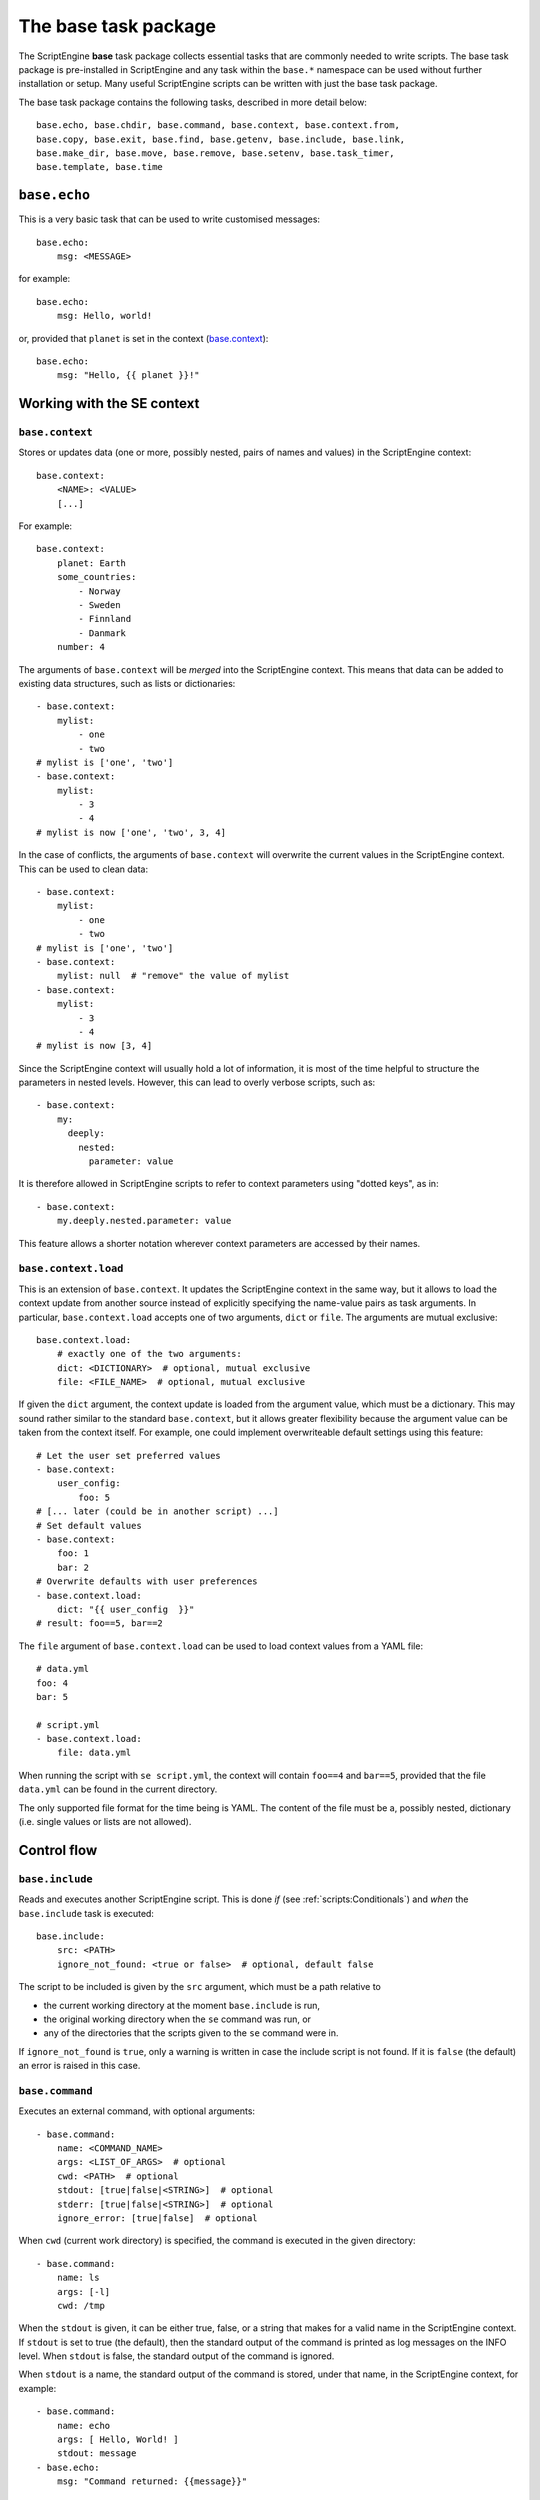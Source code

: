 The base task package
=====================
The ScriptEngine **base** task package collects essential tasks that are
commonly needed to write scripts. The base task package is pre-installed in
ScriptEngine and any task within the ``base.*`` namespace can be used without
further installation or setup. Many useful ScriptEngine scripts can be written
with just the base task package.

The base task package contains the following tasks, described in more detail below::

    base.echo, base.chdir, base.command, base.context, base.context.from,
    base.copy, base.exit, base.find, base.getenv, base.include, base.link,
    base.make_dir, base.move, base.remove, base.setenv, base.task_timer,
    base.template, base.time


``base.echo``
-------------
This is a very basic task that can be used to write customised messages::

    base.echo:
        msg: <MESSAGE>

for example::

    base.echo:
        msg: Hello, world!

or, provided that ``planet`` is set in the context (`base.context`_)::

    base.echo:
        msg: "Hello, {{ planet }}!"


Working with the SE context
---------------------------

``base.context``
^^^^^^^^^^^^^^^^
Stores or updates data (one or more, possibly nested, pairs of names and values)
in the ScriptEngine context::

    base.context:
        <NAME>: <VALUE>
        [...]

For example::

    base.context:
        planet: Earth
        some_countries:
            - Norway
            - Sweden
            - Finnland
            - Danmark
        number: 4

The arguments of ``base.context`` will be *merged* into the ScriptEngine
context. This means that data can be added to existing data structures, such as
lists or dictionaries::

    - base.context:
        mylist:
            - one
            - two
    # mylist is ['one', 'two']
    - base.context:
        mylist:
            - 3
            - 4
    # mylist is now ['one', 'two', 3, 4]

In the case of conflicts, the arguments of ``base.context`` will overwrite the
current values in the ScriptEngine context. This can be used to clean data::

    - base.context:
        mylist:
            - one
            - two
    # mylist is ['one', 'two']
    - base.context:
        mylist: null  # "remove" the value of mylist
    - base.context:
        mylist:
            - 3
            - 4
    # mylist is now [3, 4]

Since the ScriptEngine context will usually hold a lot of information, it is
most of the time helpful to structure the parameters in nested levels. However,
this can lead to overly verbose scripts, such as::

    - base.context:
        my:
          deeply:
            nested:
              parameter: value

It is therefore allowed in ScriptEngine scripts to refer to context parameters
using "dotted keys", as in::

    - base.context:
        my.deeply.nested.parameter: value

This feature allows a shorter notation wherever context parameters are accessed
by their names.

.. versionadded:: 1.0
    Dotted key access.


``base.context.load``
^^^^^^^^^^^^^^^^^^^^^
This is an extension of ``base.context``. It updates the ScriptEngine context in the same way,
but it allows to load the context update from another source instead of explicitly specifying
the name-value pairs as task arguments. In particular, ``base.context.load`` accepts one of two
arguments, ``dict`` or ``file``. The arguments are mutual exclusive::

    base.context.load:
        # exactly one of the two arguments:
        dict: <DICTIONARY>  # optional, mutual exclusive
        file: <FILE_NAME>  # optional, mutual exclusive


If given the ``dict`` argument, the context update is loaded from the argument value, which
must be a dictionary. This may sound rather similar to the standard ``base.context``, but it
allows greater flexibility because the argument value can be taken from the context itself. For
example, one could implement overwriteable default settings using this feature::

    # Let the user set preferred values
    - base.context:
        user_config:
            foo: 5
    # [... later (could be in another script) ...]
    # Set default values
    - base.context:
        foo: 1
        bar: 2
    # Overwrite defaults with user preferences
    - base.context.load:
        dict: "{{ user_config  }}"
    # result: foo==5, bar==2

The ``file`` argument of ``base.context.load`` can be used to load context values from a YAML
file::

    # data.yml
    foo: 4
    bar: 5

    # script.yml
    - base.context.load:
        file: data.yml

When running the script with ``se script.yml``, the context will contain ``foo==4`` and
``bar==5``, provided that the file ``data.yml`` can be found in the current directory.

The only supported file format for the time being is YAML. The content of the file must be a,
possibly nested, dictionary (i.e. single values or lists are not allowed).

.. versionadded:: 1.0
    This task has been renamed to ``base.context.load`` (the old name was ``base.context.from``).


Control flow
------------

``base.include``
^^^^^^^^^^^^^^^^
Reads and executes another ScriptEngine script. This is done *if* (see
:ref:`scripts:Conditionals`) and *when* the ``base.include`` task is executed::

    base.include:
        src: <PATH>
        ignore_not_found: <true or false>  # optional, default false

The script to be included is given by the ``src`` argument, which must be a path
relative to

- the current working directory at the moment ``base.include`` is
  run,
- the original working directory when the ``se`` command was run, or
- any of the directories that the scripts given to the ``se`` command were in.

If ``ignore_not_found`` is ``true``, only a warning is written in case the
include script is not found. If it is ``false`` (the default) an error is
raised in this case.


``base.command``
^^^^^^^^^^^^^^^^
Executes an external command, with optional arguments::

    - base.command:
        name: <COMMAND_NAME>
        args: <LIST_OF_ARGS>  # optional
        cwd: <PATH>  # optional
        stdout: [true|false|<STRING>]  # optional
        stderr: [true|false|<STRING>]  # optional
        ignore_error: [true|false]  # optional

When ``cwd`` (current work directory) is specified, the command is executed in
the given directory::

    - base.command:
        name: ls
        args: [-l]
        cwd: /tmp

When the ``stdout`` is given, it can be either true, false, or a string that
makes for a valid name in the ScriptEngine context. If ``stdout`` is set to true
(the default), then the standard output of the command is printed as log
messages on the INFO level. When ``stdout`` is false, the standard output of the
command is ignored.

When ``stdout`` is a name, the standard output of the command is stored, under
that name, in the ScriptEngine context, for example::

    - base.command:
        name: echo
        args: [ Hello, World! ]
        stdout: message
    - base.echo:
        msg: "Command returned: {{message}}"

Note that the standard output is always returned as a list of lines, even if
there is only one line (as in the example above). This is often desired, for
example when using the command output in a loop. However, if one wanted to
extract the first (and only) line in the example above, Jinja2 syntax could be
used::

    - echo:
        msg: "Command returned: {{message|first}}"

.. note::
    When tasks update the ScriptEngine context, the changes are always *merged*
    (see `base.context`_). This implies, among other things, that list items are
    *appended* if the list is already defined in the context. This mechanism
    applies also to ``base.command`` and consequently output lines are appended
    to the context variable if it already exists.

The ``stderr`` argument works exactly as ``stdout``, but for standard error
output.

If the command returns a non-zero exit code, ScriptEngine writes the exit code
as log message (on the ERROR level) and stops with an error.  However, if
``ignore_error`` is true and the command returns a non-zero exit code, the exit
code of the command is logged at the WARNING level instead and ScriptEngine
continues. The default value for ``ignore_error`` is false.


``base.exit``
^^^^^^^^^^^^^
Requests ScriptEngine to stop, optionally displaying a customised message::

    - base.exit:
        msg: <MESSAGE>  # optional

If the ``msg`` argument is not given, a default message is printed.


Shell environment
-----------------

``base.chdir``
^^^^^^^^^^^^^^
This task changes the current working directory::

    base.chdir:
        path: <PATH>

for example::

    - base.getenv:
        home: HOME
    - base.chdir:
        path: "{{ home }}"


``base.getenv``
^^^^^^^^^^^^^^^
Reads one or more environment variables and stores the values in the
ScriptEngine context::

    - base.getenv:
        <CONTEXT_PARAMETER>: <ENV_VAR_NAME>
        [...]

for example::

    - base.getenv:
        name: USER
        home: HOME
    - base.echo:
        msg: "I am {{ name }} and {{ home }} is my castle."

When a requested environment variable does not exist, a warning is given and no
corresponding context changes are made.

.. warning::
   Only simple, non-nested context parameters (without dots) can be used in
   ``base.getenv``


``base.setenv``
^^^^^^^^^^^^^^^
Sets one or more environment variables from values of the ScriptEngine context::

    - base.setenv:
        <ENV_VAR_NAME>: <CONTEXT_PARAMETER>
        [...]

The following example::

    - base.context:
        libs: /path/to/libraries
    - base.setenv:
        LD_LIBRARY_PATH:  "{{ libs }}"
        FOO: 1
        bar: two

will set the environment variables ``$LD_LIBRARY_PATH`` to
``"/path/to/libraries"``, ``$FOO`` to ``"1"`` and ``$bar`` to ``"two"``.

.. note::
   Environment variables are always strings! Thus, all values are converted to
   strings before they are assigned. In the above example, the number ``1`` is
   converted to the string ``"1"`` before it is assigned to the environment
   variable ``$FOO``.

.. warning::
   Only simple, non-nested context parameters can be used in ``base.setenv``


Basic file operations
---------------------

The ScriptEngine base task package provides tasks to create, copy/move/link and
remove files and directories, as described in detail below in this section.

Whenever it makes sense, the tasks will accept as their argument values single
file or directory names, as well as YAML lists of such. Furthermore, instead of
full names, also Unix shell wildcard expressions are accepted.


``base.make_dir``
^^^^^^^^^^^^^^^^^
Creates a new directory at the given ``path``::

    base.make_dir:
        path: <PATH>

If ``path`` already exists, an info message is displayed (no warning or error).
This task creates parent directories as needed. An error is raised when
``path`` is a file or symbolic link.

A list of names is accepted for the ``path`` argument.


``base.copy``
^^^^^^^^^^^^^
This task copies the file or directory given by ``src`` to ``dst``::

    - base.copy:
        src: <PATH>
        dst: <PATH>
        ignore_not_found: <true or false>  # optional, default false

If ``src`` is a file and ``dst`` is a directory, the ``src`` file is copied into
the ``dst/`` directory. If ``src`` is a directory, ``dst`` must be a directory
as well and ``src`` is copied recursively into ``dst``. When a directory is
copied, symbolic links are preserved.

When copying a file and the ``dst`` exists already, it is overwritten and a
warning is issued. Copying a directory when ``dst`` already exists results in
an error. An error occurs if ``src`` does not exist, unless ``ignore_not_found``
is ``true``.

A list of names or wildcard expressions is accepted for the ``src`` argument,
provided that ``dst`` is a directory.


``base.link``
^^^^^^^^^^^^^
Creates a symbolic link with name given by ``link``, which is pointing to the
path given by ``target``::

    base.link:
        target: <PATH>
        link: <PATH>

When the ``target`` does not exist, the link is still created and a warning is
issued.

When ``link`` is a directory, a symbolic link with the same base name as
``target`` is created within the ``link`` directory, pointing to ``target``.

A list of names or wildcard expressions is accepted for the ``target`` argument,
provided that ``link`` is a directory. A symbolic link for each ``target`` is
created in that case in the ``link`` directory.

.. warning::
    In ScriptEngine versions up to 0.13.1 the arguments of ``base.link`` were
    named ``src`` (now ``target``) and ``dst`` (now ``link``). The use of these
    argument names is deprecated and will be invalid in future versions of
    ScriptEngine.
    The use of directories for ``dst`` or lists and wildcards for ``src`` was
    not available in those versions.


``base.move``
^^^^^^^^^^^^^
Moves files or directories (the latter recursively) from ``src`` to ``dst``::

    base.move:
        src: <PATH>
        dst: <PATH>
        ignore_not_found: <true or false>  # optional, default false

If ``dst`` is a directory, ``src`` is moved *into* ``dst``. If ``src`` does not
exists, an error occurs unless ``ignore_not_found`` is true.

Provided that ``dst`` is a directory, ``src`` may be a list or wildcard
expression.


``base.remove``
^^^^^^^^^^^^^^^
Removes a file, link, or directory::

    base.remove:
        path: <PATH>
        ignore_not_found: <true or false>  # optional, default false

Directories are recursively deleted, effectively removing all files and
subdirectories that it contains. When ``path`` does not exist, an error occurs,
unless ``ignore_not_found`` is ``true``.

A list of names or wildcard expressions is accepted for ``path``.


Other file operations
---------------------

``base.template``
^^^^^^^^^^^^^^^^^
Runs the template file given by ``src`` through the `Jinja2 Template Engine
<http://jinja.pocoo.org/>`_ and saves the result as a file at ``dst``::

    base.template:
        src: <PATH>
        dst: <PATH>
        executable: [true|false]  # optional

ScriptEngine searches for the template file (``src``) in the following
directories, in the order given:

#. ``.``
#. ``./templates``
#. ``{{ se.cli.cwd }}``
#. ``{{ se.cli.cwd }}/templates``

where ``.`` is the current directory at the time when the ``template`` task is
executed and ``{{se.cli.cwd}}`` is the original working directory, the working
directory at the time when the ScriptEngine command line tool was called.

The ScriptEngine context is passed to the Jinja2 template engine when the
template is rendered, which means that all context parameters can be referred to
in the template.

If the ``executable`` argument is true (the default being false), the
destination file will get executable permissions. The setting of permissions
will respect the user's umask.


``base.find``
^^^^^^^^^^^^^
This task can be used to find files or directories in the file system::

    base.find:
        path: <PATH>
        pattern: <SEARCH_PATTERN>  # optional, default "*"
        type: <FILE_OR_DIR>  # optional, default "file"
        depth: <NUMBER>  # optional, default -1
        set: <CONTEXT_PARAMETER>  # optional, default "result"

Files and directories are searched starting at ``path`` and descending at most
``depth`` levels down the directory hierarchy. If ``depth`` is less than zero,
no limit is used for the search. Files and directories are matched against the
Unix shell-style wildcards ``pattern``, which may include:

.. code-block:: shell

    *       matches everything
    ?       matches any single character
    [seq]   matches any character in seq
    [!seq]  matches any character not in seq

If ``type`` is ``file`` (default) or ``dir``, then ``base.find`` will search for
files or directories, respectively.

.. note::

    ``base.find`` supports Unix shell-type wildcards, not regular expressions.


Timing
------

``base.time``
^^^^^^^^^^^^^
This task can be used to measure absolute or elapsed time in ScriptEngine
scripts::

    base.time:
        set: <CONTEXT_NAME>
        since: <DATETIME>  # optional

The ``set`` argument specifies a name under which the time is stored in the
context. Only simple names, without dots, may be used.

If the ``since`` argument is used, it must represent a ``datetime`` object and
the elapsed time since this reference is measured::

    - base.time:
        set: start
    - base.echo:
        msg: Hello, world!
    - base.time:
        set: elapsed_time
        since: "{{ start }}"


``base.task_timer``
^^^^^^^^^^^^^^^^^^^
This task can be used to control ScriptEngine's build-in timing feature. It is
used as::

    base.task_timer:
        mode: <TIMING_MODE>
        logging: <LOGLEVEL>  # optional

where::

    TIMING_MODE is one of
        false:       Timing is switched off.
        'basic':     Each task is timed, log messages are written according to
                     'logging' argument.
        'classes':   As for 'basic', plus times are accumulated for task
                     classes.
        'instances': As for 'classes', plus times are accumulated for each
                     individual task instance.

and::

    LOGLEVEL is one of
        false:   No time logging after each task
        'info':  Logging to the info logger
        'debug': Logging to the debug logger

.. note::
    Switching off logging (``LOGLEVEL: false``) does not affect the collection
    of timing data for the tasks.

Context task
------------
Stores or updates data (one or more, possibly nested, pairs of names and values)
in the ScriptEngine context.

Usage::

    base.context:
        <NAME>: <VALUE>
        [...]

Example::

    base.context:
        planet: Earth
        some_countries:
            - Norway
            - Sweden
            - Finnland
            - Danmark
        number: 4

The arguments of ``base.context`` will be *merged* into the ScriptEngine
context. This means that data can be added to existing data structures, such as
lists or dictionaries::

    - base.context:
        mylist:
            - one
            - two
    # mylist is ['one', 'two']
    - base.context:
        mylist:
            - 3
            - 4
    # mylist is now ['one', 'two', 3, 4]

In the case of conflicts, the arguments of ``base.context`` will overwrite the
current values in the ScriptEngine context. This can be used to clean data::

    - base.context:
        mylist:
            - one
            - two
    # mylist is ['one', 'two']
    - base.context:
        mylist: null  # "remove" the value if mylist
    - base.context:
        mylist:
            - 3
            - 4
    # mylist is now [3, 4]
